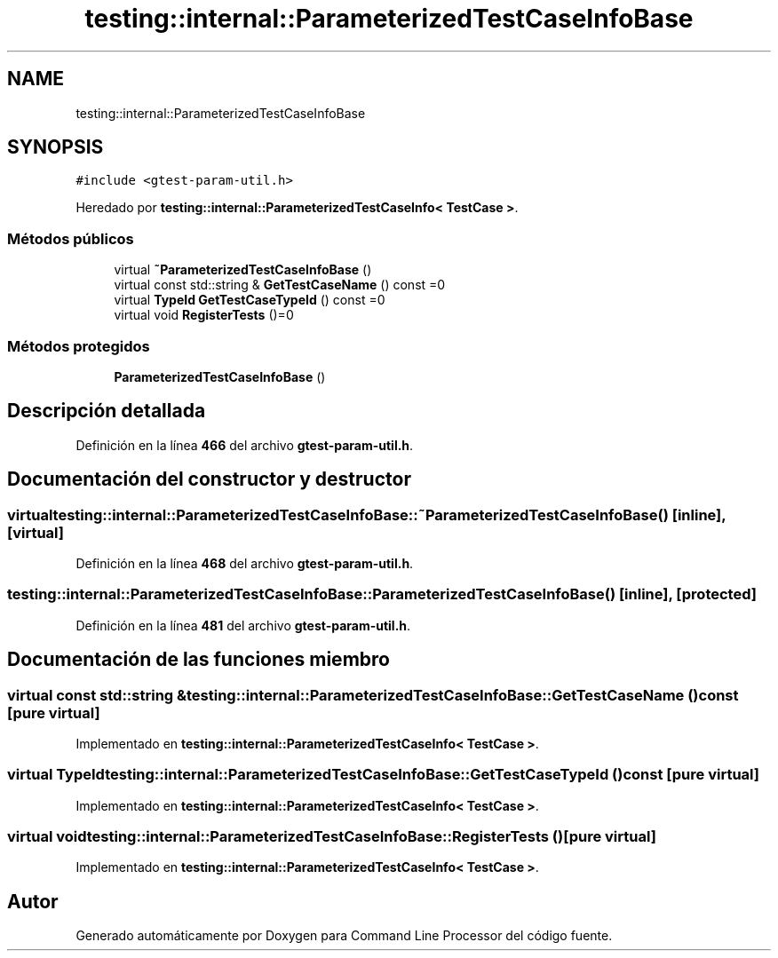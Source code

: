 .TH "testing::internal::ParameterizedTestCaseInfoBase" 3 "Viernes, 5 de Noviembre de 2021" "Version 0.2.3" "Command Line Processor" \" -*- nroff -*-
.ad l
.nh
.SH NAME
testing::internal::ParameterizedTestCaseInfoBase
.SH SYNOPSIS
.br
.PP
.PP
\fC#include <gtest\-param\-util\&.h>\fP
.PP
Heredado por \fBtesting::internal::ParameterizedTestCaseInfo< TestCase >\fP\&.
.SS "Métodos públicos"

.in +1c
.ti -1c
.RI "virtual \fB~ParameterizedTestCaseInfoBase\fP ()"
.br
.ti -1c
.RI "virtual const std::string & \fBGetTestCaseName\fP () const =0"
.br
.ti -1c
.RI "virtual \fBTypeId\fP \fBGetTestCaseTypeId\fP () const =0"
.br
.ti -1c
.RI "virtual void \fBRegisterTests\fP ()=0"
.br
.in -1c
.SS "Métodos protegidos"

.in +1c
.ti -1c
.RI "\fBParameterizedTestCaseInfoBase\fP ()"
.br
.in -1c
.SH "Descripción detallada"
.PP 
Definición en la línea \fB466\fP del archivo \fBgtest\-param\-util\&.h\fP\&.
.SH "Documentación del constructor y destructor"
.PP 
.SS "virtual testing::internal::ParameterizedTestCaseInfoBase::~ParameterizedTestCaseInfoBase ()\fC [inline]\fP, \fC [virtual]\fP"

.PP
Definición en la línea \fB468\fP del archivo \fBgtest\-param\-util\&.h\fP\&.
.SS "testing::internal::ParameterizedTestCaseInfoBase::ParameterizedTestCaseInfoBase ()\fC [inline]\fP, \fC [protected]\fP"

.PP
Definición en la línea \fB481\fP del archivo \fBgtest\-param\-util\&.h\fP\&.
.SH "Documentación de las funciones miembro"
.PP 
.SS "virtual const std::string & testing::internal::ParameterizedTestCaseInfoBase::GetTestCaseName () const\fC [pure virtual]\fP"

.PP
Implementado en \fBtesting::internal::ParameterizedTestCaseInfo< TestCase >\fP\&.
.SS "virtual \fBTypeId\fP testing::internal::ParameterizedTestCaseInfoBase::GetTestCaseTypeId () const\fC [pure virtual]\fP"

.PP
Implementado en \fBtesting::internal::ParameterizedTestCaseInfo< TestCase >\fP\&.
.SS "virtual void testing::internal::ParameterizedTestCaseInfoBase::RegisterTests ()\fC [pure virtual]\fP"

.PP
Implementado en \fBtesting::internal::ParameterizedTestCaseInfo< TestCase >\fP\&.

.SH "Autor"
.PP 
Generado automáticamente por Doxygen para Command Line Processor del código fuente\&.
